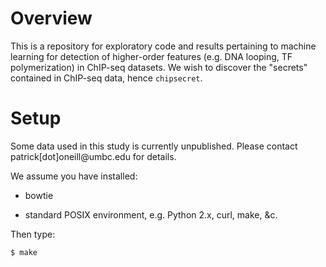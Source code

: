 
* Overview

  This is a repository for exploratory code and results pertaining to
  machine learning for detection of higher-order features (e.g. DNA
  looping, TF polymerization) in ChIP-seq datasets.  We wish to
  discover the "secrets" contained in ChIP-seq data, hence
  =chipsecret=.

* Setup

  Some data used in this study is currently unpublished.  Please
  contact patrick[dot]oneill@umbc.edu for details.

  We assume you have installed:
   
   - bowtie

   - standard POSIX environment, e.g. Python 2.x, curl, make, &c.

  Then type:

: $ make
